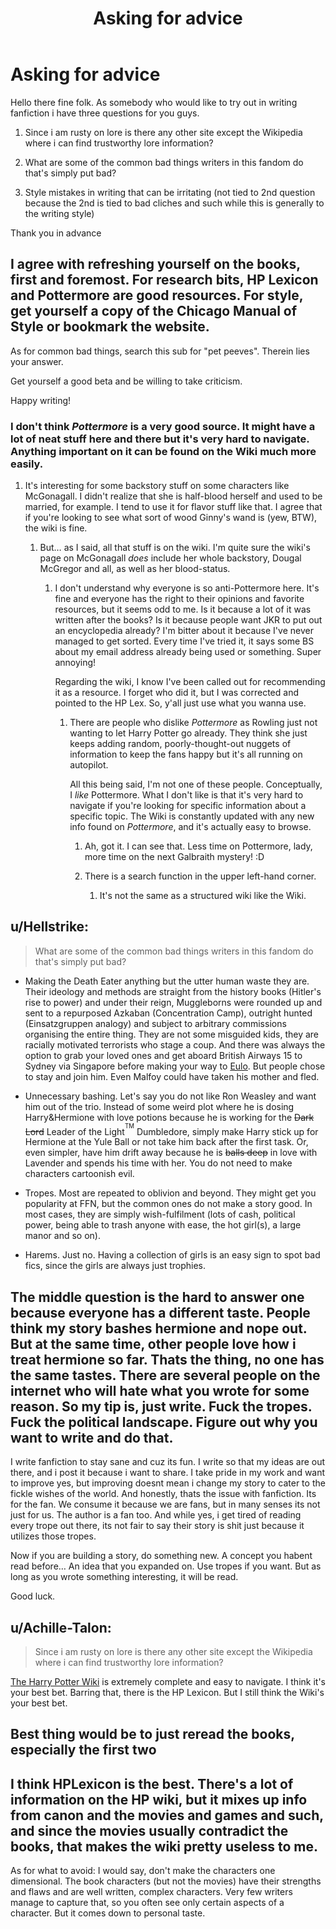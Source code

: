 #+TITLE: Asking for advice

* Asking for advice
:PROPERTIES:
:Author: Basil_Luci
:Score: 2
:DateUnix: 1518206051.0
:DateShort: 2018-Feb-09
:END:
Hello there fine folk. As somebody who would like to try out in writing fanfiction i have three questions for you guys.

1. Since i am rusty on lore is there any other site except the Wikipedia where i can find trustworthy lore information?

2. What are some of the common bad things writers in this fandom do that's simply put bad?

3. Style mistakes in writing that can be irritating (not tied to 2nd question because the 2nd is tied to bad cliches and such while this is generally to the writing style)

Thank you in advance


** I agree with refreshing yourself on the books, first and foremost. For research bits, HP Lexicon and Pottermore are good resources. For style, get yourself a copy of the Chicago Manual of Style or bookmark the website.

As for common bad things, search this sub for "pet peeves". Therein lies your answer.

Get yourself a good beta and be willing to take criticism.

Happy writing!
:PROPERTIES:
:Author: jenorama_CA
:Score: 5
:DateUnix: 1518213257.0
:DateShort: 2018-Feb-10
:END:

*** I don't think /Pottermore/ is a very good source. It might have a lot of neat stuff here and there but it's very hard to navigate. Anything important on it can be found on the Wiki much more easily.
:PROPERTIES:
:Author: Achille-Talon
:Score: 3
:DateUnix: 1518213811.0
:DateShort: 2018-Feb-10
:END:

**** It's interesting for some backstory stuff on some characters like McGonagall. I didn't realize that she is half-blood herself and used to be married, for example. I tend to use it for flavor stuff like that. I agree that if you're looking to see what sort of wood Ginny's wand is (yew, BTW), the wiki is fine.
:PROPERTIES:
:Author: jenorama_CA
:Score: 1
:DateUnix: 1518214194.0
:DateShort: 2018-Feb-10
:END:

***** But... as I said, all that stuff is on the wiki. I'm quite sure the wiki's page on McGonagall /does/ include her whole backstory, Dougal McGregor and all, as well as her blood-status.
:PROPERTIES:
:Author: Achille-Talon
:Score: 1
:DateUnix: 1518214563.0
:DateShort: 2018-Feb-10
:END:

****** I don't understand why everyone is so anti-Pottermore here. It's fine and everyone has the right to their opinions and favorite resources, but it seems odd to me. Is it because a lot of it was written after the books? Is it because people want JKR to put out an encyclopedia already? I'm bitter about it because I've never managed to get sorted. Every time I've tried it, it says some BS about my email address already being used or something. Super annoying!

Regarding the wiki, I know I've been called out for recommending it as a resource. I forget who did it, but I was corrected and pointed to the HP Lex. So, y'all just use what you wanna use.
:PROPERTIES:
:Author: jenorama_CA
:Score: 1
:DateUnix: 1518220317.0
:DateShort: 2018-Feb-10
:END:

******* There are people who dislike /Pottermore/ as Rowling just not wanting to let Harry Potter go already. They think she just keeps adding random, poorly-thought-out nuggets of information to keep the fans happy but it's all running on autopilot.

All this being said, I'm not one of these people. Conceptually, I /like/ Pottermore. What I don't like is that it's very hard to navigate if you're looking for specific information about a specific topic. The Wiki is constantly updated with any new info found on /Pottermore/, and it's actually easy to browse.
:PROPERTIES:
:Author: Achille-Talon
:Score: 3
:DateUnix: 1518220559.0
:DateShort: 2018-Feb-10
:END:

******** Ah, got it. I can see that. Less time on Pottermore, lady, more time on the next Galbraith mystery! :D
:PROPERTIES:
:Author: jenorama_CA
:Score: 1
:DateUnix: 1518220848.0
:DateShort: 2018-Feb-10
:END:


******** There is a search function in the upper left-hand corner.
:PROPERTIES:
:Author: Jahoan
:Score: 1
:DateUnix: 1518227584.0
:DateShort: 2018-Feb-10
:END:

********* It's not the same as a structured wiki like the Wiki.
:PROPERTIES:
:Author: Achille-Talon
:Score: 1
:DateUnix: 1518260836.0
:DateShort: 2018-Feb-10
:END:


** u/Hellstrike:
#+begin_quote
  What are some of the common bad things writers in this fandom do that's simply put bad?
#+end_quote

- Making the Death Eater anything but the utter human waste they are. Their ideology and methods are straight from the history books (Hitler's rise to power) and under their reign, Muggleborns were rounded up and sent to a repurposed Azkaban (Concentration Camp), outright hunted (Einsatzgruppen analogy) and subject to arbitrary commissions organising the entire thing. They are not some misguided kids, they are racially motivated terrorists who stage a coup. And there was always the option to grab your loved ones and get aboard British Airways 15 to Sydney via Singapore before making your way to [[https://en.wikipedia.org/wiki/Eulo,_Queensland][Eulo]]. But people chose to stay and join him. Even Malfoy could have taken his mother and fled.

- Unnecessary bashing. Let's say you do not like Ron Weasley and want him out of the trio. Instead of some weird plot where he is dosing Harry&Hermione with love potions because he is working for the +Dark Lord+ Leader of the Light^{^{TM}} Dumbledore, simply make Harry stick up for Hermione at the Yule Ball or not take him back after the first task. Or, even simpler, have him drift away because he is +balls deep+ in love with Lavender and spends his time with her. You do not need to make characters cartoonish evil.

- Tropes. Most are repeated to oblivion and beyond. They might get you popularity at FFN, but the common ones do not make a story good. In most cases, they are simply wish-fulfilment (lots of cash, political power, being able to trash anyone with ease, the hot girl(s), a large manor and so on).

- Harems. Just no. Having a collection of girls is an easy sign to spot bad fics, since the girls are always just trophies.
:PROPERTIES:
:Author: Hellstrike
:Score: 2
:DateUnix: 1518216795.0
:DateShort: 2018-Feb-10
:END:


** The middle question is the hard to answer one because everyone has a different taste. People think my story bashes hermione and nope out. But at the same time, other people love how i treat hermione so far. Thats the thing, no one has the same tastes. There are several people on the internet who will hate what you wrote for some reason. So my tip is, just write. Fuck the tropes. Fuck the political landscape. Figure out why you want to write and do that.

I write fanfiction to stay sane and cuz its fun. I write so that my ideas are out there, and i post it because i want to share. I take pride in my work and want to improve yes, but improving doesnt mean i change my story to cater to the fickle wishes of the world. And honestly, thats the issue with fanfiction. Its for the fan. We consume it because we are fans, but in many senses its not just for us. The author is a fan too. And while yes, i get tired of reading every trope out there, its not fair to say their story is shit just because it utilizes those tropes.

Now if you are building a story, do something new. A concept you habent read before... An idea that you expanded on. Use tropes if you want. But as long as you wrote something interesting, it will be read.

Good luck.
:PROPERTIES:
:Author: Zerokun11
:Score: 2
:DateUnix: 1518222164.0
:DateShort: 2018-Feb-10
:END:


** u/Achille-Talon:
#+begin_quote
  Since i am rusty on lore is there any other site except the Wikipedia where i can find trustworthy lore information?
#+end_quote

[[https://www.harrypotter.wikia.com][The Harry Potter Wiki]] is extremely complete and easy to navigate. I think it's your best bet. Barring that, there is the HP Lexicon. But I still think the Wiki's your best bet.
:PROPERTIES:
:Author: Achille-Talon
:Score: 4
:DateUnix: 1518213856.0
:DateShort: 2018-Feb-10
:END:


** Best thing would be to just reread the books, especially the first two
:PROPERTIES:
:Author: Agasthenes
:Score: 1
:DateUnix: 1518212731.0
:DateShort: 2018-Feb-10
:END:


** I think HPLexicon is the best. There's a lot of information on the HP wiki, but it mixes up info from canon and the movies and games and such, and since the movies usually contradict the books, that makes the wiki pretty useless to me.

As for what to avoid: I would say, don't make the characters one dimensional. The book characters (but not the movies) have their strengths and flaws and are well written, complex characters. Very few writers manage to capture that, so you often see only certain aspects of a character. But it comes down to personal taste.
:PROPERTIES:
:Score: 1
:DateUnix: 1518282180.0
:DateShort: 2018-Feb-10
:END:
